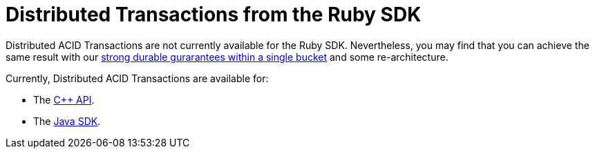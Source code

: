 = Distributed Transactions from the Ruby SDK
:navtitle: ACID Transactions
:page-topic-type: howto

// [abstract]
// The C++ Transactions built upon the C SDK.


Distributed ACID Transactions are not currently available for the Ruby SDK.
Nevertheless, you may find that you can achieve the same result with our xref:concept-docs:durability-replication-failure-considerations.adoc#durable-writes[strong durable gurarantees within a single bucket] and some re-architecture.


Currently, Distributed ACID Transactions are available for:

* The xref:1.0@cxx-txns::distributed-acid-transactions-from-the-sdk.adoc[C++ API].
* The xref:3.0@java-sdk:howtos:distributed-acid-transactions-from-the-sdk.adoc[Java SDK].
